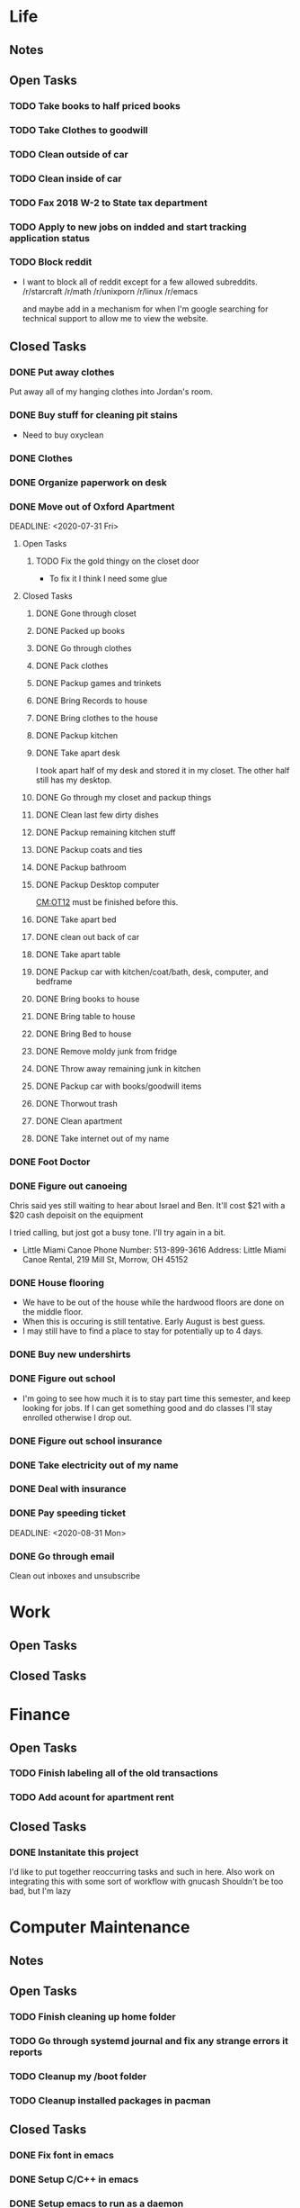 * Life <<LF>>
** Notes <<LF:NT>>
** Open Tasks <<LF:OT>>
*** TODO Take books to half priced books <<LF:OT15>>
*** TODO Take Clothes to goodwill <<LF:OT17>>
*** TODO Clean outside of car <<LF:OT5>>
*** TODO Clean inside of car <<LF:OT6>>
*** TODO Fax 2018 W-2 to State tax department <<LF:OT7>>
*** TODO Apply to new jobs on indded and start tracking application status <<LF:OT8>>
*** TODO Block reddit <<LF:OT9>>
    - I want to block all of reddit except for a few allowed subreddits.
      /r/starcraft
      /r/math
      /r/unixporn
      /r/linux
      /r/emacs
      
      and maybe add in a mechanism for when I'm google searching for technical
      support to allow me to view the website.
** Closed Tasks <<LF:CT>>
*** DONE Put away clothes <<LF:CT1>>
    CLOSED: [2020-07-22 Wed 13:36]
    Put away all of my hanging clothes into Jordan's room.
*** DONE Buy stuff for cleaning pit stains <<LF:CT2>>
    CLOSED: [2020-07-22 Wed 19:13]
    - Need to buy oxyclean
*** DONE Clothes <<LF:CT3>>
    CLOSED: [2020-07-23 Thu 20:51]
*** DONE Organize paperwork on desk <<LF:CT4>>
    CLOSED: [2020-07-24 Fri 09:08]
*** DONE Move out of Oxford Apartment<<LF:CT5>>
    CLOSED: [2020-08-03 Mon 07:43]
    DEADLINE: <2020-07-31 Fri>
**** Open Tasks <<LF:OT1:OT>>
***** TODO Fix the gold thingy on the closet door <<LF:OT1:OT12>>
      - To fix it I think I need some glue
**** Closed Tasks <<LF:OT1:CT>>
***** DONE Gone through closet <<LF:OT1:CT1>>
      CLOSED: [2020-07-19 Sun 14:12
***** DONE Gone through books <<LF:OT1:CT2>>
      CLOSED: [2020-07-19 Sun 14:13]
***** DONE Packed up books <<LF:OT1:CT3>>
      CLOSED: [2020-07-19 Sun 14:13]
***** DONE Go through clothes <<LF:OT1:CT4>>
      CLOSED: [2020-07-20 Mon 15:14]
***** DONE Pack clothes <<LF:OT1:CT5>>
      CLOSED: [2020-07-20 Mon 15:14]
***** DONE Packup games and trinkets <<LF:OT1:CT6>>
      CLOSED: [2020-07-20 Mon 15:18]
***** DONE Bring Records to house <<LF:OT1:CT7>>
      CLOSED: [2020-07-21 Tue 08:30]
***** DONE Bring clothes to the house <<LF:OT1:CT8>>
      CLOSED: [2020-07-21 Tue 08:30]
***** DONE Packup kitchen <<LF:OT1:CT9>>
      CLOSED: [2020-07-21 Tue 12:19]
***** DONE Take apart desk <<LF:OT1:CT10>>
      CLOSED: [2020-07-21 Tue 12:19]
      I took apart half of my desk and stored it in my closet.
      The other half still has my desktop.
***** DONE Go through my closet and packup things <<LF:OT1:CT11>>
      CLOSED: [2020-07-21 Tue 12:20]
***** DONE Clean last few dirty dishes <<LF:OT1:CT12>>
      CLOSED: [2020-07-23 Thu 13:08]
***** DONE Packup remaining kitchen stuff <<LF:OT1:CT13>>
      CLOSED: [2020-07-23 Thu 13:08]
***** DONE Packup coats and ties <<LF:OT1:CT14>>
      CLOSED: [2020-07-23 Thu 13:08]
***** DONE Packup bathroom <<LF:OT1:CT15>>
      CLOSED: [2020-07-23 Thu 13:08]
***** DONE Packup Desktop computer <<LF:OT1:CT16>>
      CLOSED: [2020-07-23 Thu 13:08]
      [[CM:OT12]] must be finished before this.
***** DONE Take apart bed <<LF:OT1:CT17>>
      CLOSED: [2020-07-23 Thu 13:09]
***** DONE clean out back of car <<LF:OT1:CT18>>
      CLOSED: [2020-07-23 Thu 13:09]
***** DONE Take apart table <<LF:OT1:CT19>>
      CLOSED: [2020-07-28 Tue 12:50]
***** DONE Packup car with kitchen/coat/bath, desk, computer, and bedframe <<LF:OT1:CT20>>
      CLOSED: [2020-07-28 Tue 12:50]
***** DONE Bring books to house <<LF:OT1:CT21>>
      CLOSED: [2020-07-28 Tue 12:51]
***** DONE Bring table to house <<LF:OT1:CT22>>
      CLOSED: [2020-07-28 Tue 12:51]
***** DONE Bring Bed to house <<LF:OT1:CT23>>
      CLOSED: [2020-07-28 Tue 12:51]
***** DONE Remove moldy junk from fridge <<LF:OT1:CT24>>
      CLOSED: [2020-08-03 Mon 07:42]
***** DONE Throw away remaining junk in kitchen <<LF:OT1:CT25>>
      CLOSED: [2020-08-03 Mon 07:42]
***** DONE Packup car with books/goodwill items <<LF:OT1:CT26>>
      CLOSED: [2020-08-03 Mon 07:42]
***** DONE Thorwout trash <<LF:OT1:CT27>>
      CLOSED: [2020-08-03 Mon 07:42]
***** DONE Clean apartment <<LF:OT1:CT28>>
      CLOSED: [2020-08-03 Mon 07:42]
***** DONE Take internet out of my name <<LF:OT1:CT29>>
      CLOSED: [2020-08-03 Mon 07:42]
*** DONE Foot Doctor <<LF:CT6>>
    CLOSED: [2020-08-03 Mon 07:45] SCHEDULED: <2020-07-29 Wed>
*** DONE Figure out canoeing <<LF:CT7>>
    CLOSED: [2020-08-03 Mon 07:45] SCHEDULED: <2020-07-26 Sun>
    Chris said yes still waiting to hear about Israel and Ben.
    It'll cost $21 with a $20 cash depoisit on the equipment

    I tried calling, but jost got a busy tone. I'll try again in a bit.
    - Little Miami Canoe
      Phone Number: 513-899-3616
      Address: Little Miami Canoe Rental, 219 Mill St, Morrow, OH 45152
*** DONE House flooring <<LF:CT8>>
    CLOSED: [2020-08-12 Wed 14:00]
    :LOGBOOK:
    - [2020-07-19 Sun 14:01]
      I asked Rhonda about this yesterday. She said that we had to be out of the house for 4 days, but dad said 1-2.
      I'm unsure on the specifics, but I may need to find a place to st
    :END:
    - We have to be out of the house while the hardwood floors are done on the middle floor.
    - When this is occuring is still tentative. Early August is best guess.
    - I may still have to find a place to stay for potentially up to 4 days.

*** DONE Buy new undershirts <<LF:CT9>>
*** DONE Figure out school <<LF:CT10>>
    - I'm going to see how much it is to stay part time this semester, and keep looking
      for jobs. If I can get something good and do classes I'll stay enrolled otherwise
      I drop out.
*** DONE Figure out school insurance <<LF:CT11>>
*** DONE Take electricity out of my name <<LF:CT12>>
*** DONE Deal with insurance <<LF:CT13>>
*** DONE Pay speeding ticket <<LF:CT14>>
    DEADLINE: <2020-08-31 Mon>    
*** DONE Go through email <<LF:CT15>>
    CLOSED: [2020-11-03 Tue 17:12]
    Clean out inboxes and unsubscribe
* Work <<WK>>
** Open Tasks
** Closed Tasks
* Finance <<FN>>
** Open Tasks <<FN:OT>>
*** TODO Finish labeling all of the old transactions <<FN:OT2>>
*** TODO Add acount for apartment rent <<FN:OT3>>
** Closed Tasks
*** DONE Instanitate this project <<FN:CT1>>
    CLOSED: [2020-07-21 Tue 18:33]
   I'd like to put together reoccurring tasks and such in here.
   Also work on integrating this with some sort of workflow with gnucash
   Shouldn't be too bad, but I'm lazy
* Computer Maintenance <<CM>>
** Notes <<CM:NT:>>
** Open Tasks <<CM:OT>>
*** TODO Finish cleaning up home folder <<CM:OT3>>
*** TODO Go through systemd journal and fix any strange errors it reports <<CM:OT6>>
*** TODO Cleanup my /boot folder <<CM:OT9>>
*** TODO Cleanup installed packages in pacman <<CM:OT10>>
** Closed Tasks <<CM:CT>>
*** DONE Fix font in emacs <<CM:CT1>>
*** DONE Setup C/C++ in emacs <<CM:CT2>>
*** DONE Setup emacs to run as a daemon <<CM:CT3>>
    CLOSED: [2020-07-02 Thu 16:31]

*** DONE Fix locale settings <<CM:CT4>>
    CLOSED: [2020-07-02 Thu 19:59]
*** DONE Cleanup laptop home folder <<CM:CT5>>
    CLOSED: [2020-07-21 Tue 15:41]
    Before I can really start to work on [[CM:OT5]]
    I need to clean up the mess that is my home folder
    on my laptop. I should also finish [[CM:OT3]] as well.
    - [2020-07-20 Mon 07:25]
      I've begun doing some work on this. Just deleting some old files in the root of /home/maurice/ , but it still needs more love.
*** DONE Setup wireless adapter <<CM:CT6>>
    CLOSED: [2020-07-24 Fri 09:21]
    - This link has a driver for my adapter https://github.com/tpircher/rtl8814AU
    - I Didn't use the driver above it was busted. I used this one instead I also blacklisted the 8814AU module in my system since I didn't want to figure out how to uninstall it
      https://github.com/aircrack-ng/rtl8812au
*** DONE Match chrome theme on desktop <<CM:CT7>>
    CLOSED: [2020-07-24 Fri 09:45]
*** DONE Setup rofi instead of dmenu <<CM:CT8>>
    CLOSED: [2020-07-24 Fri 12:14]
    - Rofi is installed, but still needs to be configured.
    - I think there's an issue with my locale settings
*** DONE Uninstall 8812au module on desktop <<CM:CT9>>
    CLOSED: [2020-08-04 Tue 13:47]
    I installed this when trying to setup my wireless adapter.
    I ended up installing 88XXau instead.
* Org Maintenance <<OM>>
  This is where I'd like to track any sort of
  project related to the maintenance of my org file itself.
** Open Tasks <<OM:OT>>
*** TODO create custom elisp utilities <<OM:OT1>>
    :LOGBOOK:
    :END:
    I think the completion of [[OM:OT2]] should take priority before we automate it.

    I'd like to create custom elisp functions to quickly
    update and modify my projects in elisp.

    - [0%] I'm going to create a list of utilities that I'd like to have.
      - [ ] Automatic journal creation and archiving.
      - [ ] Automatic journal entry creation.
      - [ ] Automatic logbook entry for any identifier.

*** TODO work on solidifying project structure <<OM:OT2>>
    Every heading defines an area. And within each area we have a task structure.
    With the task structure an open task is also an area. This I think I'm set on.

    Another type of structure I'd like to add to this system is a good resource bank. Like an area where I can pull knowledge
    away from a specific task into a more global and searchable system.
    :LOGBOOK:
    - [2020-07-02 Thu 21:25]
      One idea that I just want to jot down, so I don't lose it is
      the idea of assigning priority to tasks in the open tasks sub-heading
    - [2020-07-02 Thu 21:28]
      Think about what part of our structure should have logbooks and what shouldn't
      I don't want to end up with 50 billion log books that I need to maintain.
    - [2020-07-02 Thu 21:37]
      I think I'd like to start to distinguish between a few types of structures.
      One obvious structure that I don't think I can mold evrything into is the task list.
      Which is how I've been structuring most things. I think [[CM]] is the perfect example of a task list.
    - [2020-07-16 Thu 11:14]
      I also want to order the global project heirarchy in the order is should cycle through each section
      in the morning. That's why I moved journaling to the bottom.
    - [2020-07-16 Thu 11:17]
      The status of this project is kinda ethereal, so I need to really put together some notes on what I should be doing with this project.
    :END:
*** TODO Add task structure to the programming area <<OM:OT3>>
*** TODO Cleanup the computer maintenance area <<OM:OT4>>
    I'd like to seperate tasks for desktop and laptop from one another.
*** TODO Notes structure <<OM:OT5>>
    I'd like to figure out a good way to structure notes in an area and then migrate the old logbooks into there.
** Closed Tasks <<OM:CT>>
* Reading <<CR>>
** Books <<CR:BK>>
*** Open Tasks <<CR:BK:OT>>
**** TODO Death by Shelly Kagan <<CR:BK:OT1>>
***** Open Tasks <<CR:BK:OT1:OT>>
****** TODO Redownload the pdf <<CR:BK:OT1:OT1>>
       I need to redownload the pdf from library genesis onto my desktop.
       I left off on the chapter about plato's philosiphy.
***** Closed Tasks <<CR:BK:OT1:CT>>
**** TODO Intoduction To Smooth Manifolds by John M. Lee <<CR:BK:OT2>>
**** TODO Discrete Differential Geometry <<CR:BK:OT3>>
**** TODO The Geometry of Musical Rhythm by Godfried Toussiant <<CR:BK:OT4>>
*** Closed Tasks <<CR:BK:CT>>
**** DONE The Hitch Hikers Guide to the Galaxy by Douglas Adams <<CR:BK:CT1>>
     CLOSED: [2020-08-04 Tue 13:48] I finished reading this a few weeks ago.
     - [2020-07-20 Mon 07:24]
       Re-reading through the book in the evenings. I forgot how much I liked this book.
       I'm just at chapter 4 now where Arther and Ford finished up at the pub and are now getting ready to board
       the Vogon destructor fleet.
     - [2020-07-21 Tue 20:53]
       Yesterday I got up to chapter 8 Zaphod stole the heart of gold. I forgot that Trillian looked Arabic.
       Arthur and Ford are still on the Vogon ship. I forget the guys name something Jeltz? He's the vogon in
       charge. I like the whole bit after he reads them poetry where Ford is trying to convince their escort
       that there is more to life than escorting prisoners and yelling, but fails.
** Articles <<CR:AS>>
*** Open Tasks <<CR:AS:OT>>
**** TODO Chris Beams' on writing good commits. <<CR:AS:OT1>>
     [[https://chris.beams.io/posts/git-commit/]]
     This is an article talking about how to write good commits.
     I thought it seemed interesting.
**** TODO Etsy's Immutable Documentation <<CR:AS:OT2>>
     https://codeascraft.com/2018/10/10/etsys-experiment-with-immutable-documentation/
*** Closed Tasks <<CR:AS:CT>>
**** DONE Read about Polly <<CR:AS:CT1>>
     CLOSED: [2020-07-21 Tue 08:34]
     https://polly.llvm.org/
**** DONE Busy Beaver Survey by Scott Aranson <<CR:AS:CT2>>
     This was a fun little read going over some of the cool things about the busy beaver function.
     My favorite part was with the functions that grow faster than the busy beaver function.
* Programming <<PG>>
** Open Tasks <<PG:OT>>
*** TODO Add X support CIRU <<PG:OT2>>
  CIRU is a "Checkpoint and Restore" applciation for linux.
  What that means is that it takes all of the process state
  and writes it to disk, and then can restore it at a later date.

  I want to use CIRU to save current window layouts in xmonad to disk.
  The problem with this is that the Xserver stores application state relating
  to X that is not saved by CIRU. The solution would be to query the Xserver and
  obtain all of the info relating to our application, then write that to disk upon
  "checkpoint" and then upon "restore" we reset the X connection and provide it
  with all of the state needed.

  NOTE I'm going to leave everything as is in here, but I'm going to say a few things about why this is not
  really doable. So when an X application is running it has a connection with the Xserver. This connection consists of
  a unique ID that the Xserver uses to communicate to the application and vice versa. The Xserver also contains some amount of application
  state that is detailed in the X standard and also potentially some set of extended state that comes from extensions to the X server. Details
  on extensions are all over the place and hard to figure out. Basically what we want to happen is have an application disconnect and reconnect to a
  potentially new Xserver. How would someone do this? Well my idea is almost the same as Guievict's. First you specify where the Xserver is listening;
  that's either a tcp/ip port or a unix socket. Then you do some work to find out all of your applications unique IDs with the Xserver. There could be
  one or many IDs that your application is using. You start intercepting traffic and talking to the application as if you were the Xserver (have it hide itself or
  something), then you enumerate the extensions it's using and offload all state that the application has tied up with the Xserver to disk. Then disconnect on the applications
  behalf. So now the application is running talking to your application and thinking it's the Xserver. I think everything up to this point is feasible, but
  very difficult. Now you use CIRU to checkpoint the application+your program. Now on the restore you must specify where the Xserver is listening again.
  Check to make sure it supports all the extensions your application had, then start negotiating connections and restoring state for your application.
  Once everything is restored (which is no trivial feat) you must somehow get your application to change the Id it is using to talk to the Xserver (or leave your
  application running ontop of the original at all times to constantly translate Xserver requests for it. << This seems like a really good idea imo.

  - TODO Read more documentation and revise steps below
    So I think our best bet here is to look into how guievict did things.
    There is a pdf with its documentation located here https://www.usenix.org/legacy/event/usenix03/tech/full_papers/full_papers/zandy/zandy.pdf
    Sadly the university that was hosting the source code and binaries took them down and all that's left is the original paper by Zandy and et al.
    I honestly don't think it will be too bad, but only time will tell.
  - TODO Collect application's xorg state NOTE I think the steps below need to be revised after finishing the prior todo [3/7]
    - [X] Finish the Desktop maintenance entry pertaining to emacs and C
    - [X] Setup project with xcb includes
    - [X] Connect to xserver
    - [ ] Figure out what screens my application has windows on
    - [ ] Query xserver for all xclients
    - [ ] Find all clients belonging to my application
    - [ ] Enumerate all their attributes and properties
    - [ ] Save attributes and properties to disk
  - TODO Integrate collection into ciru
  - TODO Restore application's xorg state
  - TODO Integrate restore into ciru
  :DOCUMENTATION:
  - X.Org protocol implementation specification [[https://www.x.org/releases/current/doc/xproto/x11protocol.html]]
  - Zandy's guievict docs https://www.usenix.org/legacy/event/usenix03/tech/full_papers/full_papers/zandy/zandy.pdf
  :END:
  :LOBGBOOK:
  - [2020-07-01 Wed 12:23] *Initial analyzation of the problem*
    The main issue we're trying to solve here is the collection of the xserver's
    state and it's restoration.
    I think I should break this problem down into a few parts.
    The first step is the collection of all the application's xserver state.
    Then we need to integrate the collection of that state into ciru's checkpointing process.
    Second we need to find a way to restore the application's xserver state.
    Then integrate the restoration of that state into ciru's restore process.
    I'm going to add these tasks to the global problem description.
  - [2020-07-01 Wed 12:35] *Discovery of xmove*
    I found an application called xmove that kinda does what I want to do.
    Here's a link to the documentation I'm currently reading I'll detail what I understand here as well
    [[https://wenku.baidu.com/view/03699041336c1eb91a375d18.html?from=related]]
    So xmove isn't exactly what I want, but I think it can put me on the right track. How xmove works is as a
    psudo xserver. It sits between connections and the actual xserver and records their state as they send it to the
    xserver. I don't want a second xserver. I just want something that querys the xserver for my applications state
    and then restore's it later. I'm hoping in understanding how xmove works I can understand what state I would need
    to query for to restore my application.
  - [2020-07-01 Wed 14:50] *Sad news can't use xmove or xpra*.
    I was hoping I could use xmove or xpra to accomplish my goals, but they don't really help me at all.
    They kinda do what I need them to do, but in a way that I don't want. I want a more lightweight solution.
    I don't want to have install and run an entire and seperate xserver to pull off this trick. So I'm going to have
    to start reading some of the X11 documentation to understand what messages I'm going to have to send and such.
  - [2020-07-01 Wed 15:04] *Decided to use xcb*
    I'm still not sure on what all the state I need to capture is,
    but I've decided to use xcb to communicate with xserver. I think
    it's the most reasonable choice overall. I've also begun to setup a project
    located here [[~/Code/CriuXserver]]
  - [2020-07-01 Wed 16:05] *An issue I think I'll have to deal with*
    So xserver gives each client a unique client id that it uses to communicate to xserver with.
    The issue I think I'm going to run into is that when ciru checkpoints an application the application
    is still in a state in which it is connected to the xserver and has a particular client id, but when I
    resume it the xserver may have reserved that id for someone else and it may have to get a new id. So I need
    to find an application agnostic way to have it relinquish it's old client id and accept a new one bestowed upon it
    by the xserver.
  - [2020-07-01 Wed 16:24] *On the issue and plan of attack*
    I can't really start yet. I still need to work on figuring out how exactly
    I'm going to tackle the problem. The issue I mentioned before is really throwing
    a wrench in my plans. I'm still most likely going to use xcb, but I need to read more
    documentation. I'm currently reading the following.
    [[https://www.x.org/releases/current/doc/xproto/x11protocol.html]]
  - [2020-07-02 Thu 07:39] *Guievict*
    I found a piece of software called guievict that does exactly what I want to do.
    Well I found mention of the software It seems to have disappeared from the internet only a few
    mentions here and there. It used to have a wikipedia page, but it no longer does. I'm hoping it's
    still around somewhere.
    I think I'm going to have to reimplement it.
    Here's the paper that describes it's implementation.
    https://www.usenix.org/legacy/event/usenix03/tech/full_papers/full_papers/zandy/zandy.pdf
  :END:
*** TODO Build my own Wayland WM <<PG:OT3>>
    
** Closed Tasks <<PG:CT>>
*** DONE Investigate wireless driver bug. <<PG:CT1>>
    CLOSED: [2020-08-04 Tue 13:50]
   I think this is fixed. I just used the 5.7.0 branch instead of 5.6.2 branch.
**** Notes
     - [2020-07-24 Fri 14:11]
       This is the stack trace.
       Jul 24 13:47:05 natasha kernel: ------------[ cut here ]------------
       Jul 24 13:47:05 natasha kernel: WARNING: CPU: 0 PID: 145019 at net/wireless/nl80211.c:3157 nl80211_send_c>
       Jul 24 13:47:05 natasha kernel: Modules linked in: 88XXau(O) efivarfs
       Jul 24 13:47:05 natasha kernel: CPU: 0 PID: 145019 Comm: RTW_CMD_THREAD Tainted: G        W  O      5.4.4>
       Jul 24 13:47:05 natasha kernel: Hardware name: MSI MS-7A33/X370 SLI PLUS (MS-7A33), BIOS 3.60 09/20/2017
       Jul 24 13:47:05 natasha kernel: RIP: 0010:nl80211_send_chandef+0x146/0x160
       Jul 24 13:47:05 natasha kernel: Code: 00 00 be a1 00 00 00 48 89 ef 89 44 24 04 e8 31 ac 7e ff 85 c0 0f 84 7b ff ff ff 41 bc 97 ff ff ff e9 70 ff ff ff 31 c0 eb a7 <0f> 0b 41 bc ea ff ff ff e9 5f ff ff ff e8 48 7b ff ff ff 41 bc 97 ff ff ff e9 70 ff ff ff 31 c0 eb a7 <0f> 0b 41 bc ea ff ff ff e9 5f ff ff ff e8 48 24 45 ff 0f 1f 84 00
       Jul 24 13:47:05 natasha kernel: RSP: 0018:ffffad854270fd78 EFLAGS: 00010246
       Jul 24 13:47:05 natasha kernel: RAX: 0000000000000000 RBX: ffffad854270fe08 RCX: 00000000ffff32a1
       Jul 24 13:47:05 natasha kernel: RDX: 0000000000001600 RSI: 0000000000000000 RDI: 0000000000000100
       Jul 24 13:47:05 natasha kernel: RBP: ffff99049062ef00 R08: 0000000000000000 R09: ffff9903ee17a01c
       Jul 24 13:47:05 natasha kernel: R10: 000000000000001a R11: 0000000000000001 R12: ffffad854270fe08
       Jul 24 13:47:05 natasha kernel: R13: 0000000000000000 R14: ffff99049062ef00 R15: ffff9903ee17a014
       Jul 24 13:47:05 natasha kernel: FS:  0000000000000000(0000) GS:ffff990496c00000(0000) knlGS:0000000000000>
       Jul 24 13:47:05 natasha kernel: CS:  0010 DS: 0000 ES: 0000 CR0: 0000000080050033
       Jul 24 13:47:05 natasha kernel: CR2: 00007efed0a9d2b0 CR3: 00000001ce20a000 CR4: 00000000003406f0
       Jul 24 13:47:05 natasha kernel: Call Trace:
       Jul 24 13:47:05 natasha kernel:  nl80211_ch_switch_notify.constprop.0+0xc7/0x160
       Jul 24 13:47:05 natasha kernel:  rtw_cfg80211_ch_switch_notify+0x116/0x140 [88XXau]
       Jul 24 13:47:05 natasha kernel:  join_cmd_hdl+0x27f/0x3d0 [88XXau]
       Jul 24 13:47:05 natasha kernel:  rtw_cmd_thread+0x340/0x4f0 [88XXau]
       Jul 24 13:47:05 natasha kernel:  ? createbss_hdl+0x120/0x120 [88XXau]
       Jul 24 13:47:05 natasha kernel:  kthread+0xfd/0x130
       Jul 24 13:47:05 natasha kernel:  ? rtw_stop_cmd_thread+0x40/0x40 [88XXau]
       Jul 24 13:47:05 natasha kernel:  ? kthread_park+0x80/0x80
       Jul 24 13:47:05 natasha kernel:  ret_from_fork+0x1f/0x30
       Jul 24 13:47:05 natasha kernel: ---[ end trace 37421195d17a3881 ]---
     - [2020-07-28 Tue 13:00]
       I think I should enable debugging and go from there.
     - [2020-07-28 Tue 21:13]
       So we crash shortly after *rtw_chk_start_clnt_join* finishes executing.
       We get this Debug message to help us out "RTW: rtw_chk_start_clnt_join(wlp38s0f3u4) union: 11,0,0".
     - [2020-08-04 Tue 08:58]
       I have a "level 5" debug log from a few of the same types of crashes in /Code/Temp/tmp.
     - [2020-08-04 Tue 09:44]
       So I think this is the most interesting tidbit to first look through.
       It happens a bit before every crash. I really want to know what "Reason 1" is.
       I think this is where I'm going to begin investigating.


       Jul 28 20:41:49 natasha NetworkManager[1456]: <info>  [1595983309.8415] device (wlp38s0f3u4): supplicant interface state: associating -> disconnected
       Jul 28 20:41:49 natasha kernel: RTW: rtw_join_timeout_handler, fw_state=8
       Jul 28 20:41:49 natasha kernel: RTW: rtw_cfg80211_indicate_disconnect(wlp38s0f3u4)
       Jul 28 20:41:49 natasha kernel: RTW: rtw_cfg80211_indicate_disconnect(wlp38s0f3u4) call cfg80211_connect_result
       Jul 28 20:41:49 natasha kernel: RTW: rtw_cfg80211_indicate_disconnect(wlp38s0f3u4)
       Jul 28 20:41:49 natasha kernel: RTW: rtw_cfg80211_indicate_disconnect(wlp38s0f3u4) call cfg80211_disconnected
       Jul 28 20:41:49 natasha kernel: RTW: rtw_reset_securitypriv(wlp38s0f3u4) - End to Disconnect

       ^ I think this block is debug messaging for the disconnect process

       Jul 28 20:41:49 natasha kernel: RTW: cfg80211_rtw_del_key(wlp38s0f3u4) key_index=0, addr=(null)
       Jul 28 20:41:49 natasha kernel: RTW: cfg80211_rtw_del_key(wlp38s0f3u4) key_index=1, addr=(null)
       Jul 28 20:41:49 natasha kernel: RTW: cfg80211_rtw_del_key(wlp38s0f3u4) key_index=2, addr=(null)
       Jul 28 20:41:49 natasha kernel: RTW: cfg80211_rtw_del_key(wlp38s0f3u4) key_index=3, addr=(null)
       Jul 28 20:41:49 natasha kernel: RTW: cfg80211_rtw_del_key(wlp38s0f3u4) key_index=4, addr=(null)
       Jul 28 20:41:49 natasha kernel: RTW: cfg80211_rtw_del_key(wlp38s0f3u4) key_index=5, addr=(null)

       ^ I think this block is cleanup for the disconnect process

       Jul 28 20:41:49 natasha kernel: RTW: rtw_reg_notifier: NL80211_REGDOM_SET_BY_CORE
       Jul 28 20:41:49 natasha kernel: RTW: cfg80211_rtw_scan(wlp38s0f3u4)
       Jul 28 20:41:49 natasha kernel: RTW: rtw_ps_deny(wlp38s0f3u4): [WARNING] Reason 1 had been set before!!
       Jul 28 20:41:49 natasha kernel: RTW: SetHwReg8814A:(HW_VAR_CHECK_TXBUF)TXBUF Empty(1) in 0 ms
       Jul 28 20:41:49 natasha kernel: RTW: wlp38s0f3u4 sleep m0=0x00000002, ori reg_0x4d4=0x00000000

       ^ I think this is us restarting the scan.

       - [2020-08-04 Tue 11:30]
         Jul 28 20:41:49 natasha kernel: RTW: rtw_ps_deny(wlp38s0f3u4): [WARNING] Reason 1 had been set before!!
         So this warning happens a lot of the time and I don't think is indicative of the crash, but I'm going
         to do some more hunting.
       - [2020-08-04 Tue 12:35]
         So there are some uninitialized structs in linux/ioctl_cfg80211.c that cause the crash. I fixed that, but there's
         still the random disconnects.

         line 450 : struct cfg80211_chan_def chdef; => line 450 : struct cfg80211_chan_def chdef = {};
         line struct cfg80211_scan_info info = {};
       - [2020-08-04 Tue 12:56]

**** Open Tasks <<PG:OT4:OT>>
***** TODO Figure out what Reason 1 is <<PG:OT4:OT1>>
**** Closed Tasks <<PG:OT4:CT>>
***** DONE Enable Debugging <<PG:OT4:OT1>>
      CLOSED: [2020-08-04 Tue 08:48]   
* Journaling <<JR>>
** Titled Entries
   [[JR:CJ:"The Mind-Killer"]]
** Current Journal <<JR:CJ>>
*** Journal [2020-11-03 Tue 17:30]

    I'm going to try to get back into the swing of using this journal.
    I want to read what I've written every morning in here.
    
    I want to start daily orging again. Using this file everyday during the
    summer made me feel good. Even on days where I didn't accomplish much
    I still felt good when I wrote and updated my org file. Also it gives my
    life direction. I also want to start consitently getting up early again.
    I think I'm going to set my sights on getting up at 6:30 every morning and
    just killing my day. Also less social media is a goal for me. I'm going to stop 
    using global reddit. I want to allow a couple subreddits, but that is it.

    I felt like Heather was overly nice to me and excited to see me at Lauren and Jake's
    Halloween get together. I think she's in an interesting spot in her life and I don't
    want to take advantage of that. Things seemed to be interesting between her and her
    current boyfriend.
    
** Old Journals <<JR:OJ>>
*** Journal [2020-08-12 Wed]
    - [2020-08-12 Wed 14:03]
      Still haven't been keeping up with writing in my org file. I think the things I'm going to have to drop out of school which is really depressing. I want a real job so badly.
*** Journal [2020-08-04 Tue]
    - [2020-08-04 Tue 13:55]
      Still struggling to keep up with my org file. I really do want to make this a habit.
*** Journal [2020-07-30 Thu]
    - [2020-07-30 Thu 10:59]
      It's been a week since I've written in here. I've not been very consistent with updating my org file.
      I need to get up and do this every morning. I think my routine should be 6:00 wakeup even if tired >shower > coffee > org > doordash > piano > math > programming > philosophy.
      But we'll see. I need more visibility on my day.
*** Journal [2020-07-23 Thu]
    - [2020-07-23 Thu 20:56]
      I don't have much to write today. Got the majority of the stuff moved over from my apartment. I had slept pretty poorly the other night.
      I setup my desk and am hoping my parents are going to let me keep it the way that I have it. I like having a little bit of office space where I can think.
      I really wish I would stop plucking beard hairs out of my chin. Also my fingers hurt I think it's from the oxyclean. It did a good job on cleaning the pit
      stains out of my shirts. I should probably add another reminder about that. Welp I'm going to go brush my teeth and read. Night.
*** Journal [2020-07-22 Wed]
    - [2020-07-22 Wed 10:45]
      Just woke up fully about an hour ago. I slept like 12 hours last night. Not sure what caused that I'm thinking either the exercise
      That I've been getting, or the late night cookies I had. I'm really stressed about what I should do about school. We need to sit down
      either today or tomorrow and figure that out.
    - [2020-07-22 Wed 13:37]
      I put up my clothes. Today has been pretty lazy. It looks like it rained outside as well.
*** Journal [2020-07-21 Tue]
    - [2020-07-21 Tue 08:35]
      Good morning Austin. I'm pretty tired today. Made an ok cup of coffee. I need to go out and do some shopping either today or tomorrow.
      I should go to like a kohls or something to get more undershirts. I kinda want to see where /r/malefashion gets their undershirts. I also need
      to see what I can use to get pit stains out of shirts. I think I'm going to try oxyclean. Still working on moving out of the apartment right now.
      I'm kinda starting to see how the journal looks over the course of a month. I'm actually suprised it's been that long. It's also neat to see how
      information kinda sticks after a while. Welp I think I'm going to get off of here finish my coffee, then go back to my apartment again.
    - [2020-07-21 Tue 15:43]
      Currently sitting on the toilet naked in my apartment in oxford. Just went for a walk around the school. I got really sweaty so I'm having my clothes dry.
      After the pits on my shirt dries I'm going to load up my car with a few boxes of my stuff and head out. What else should I put in here? I'm unsure, but
      I feel like I should write more.
    - [2020-07-21 Tue 20:18] <<JR:CJ:"The Mind-Killer">>
     I like taking baths on the hottest water setting because of how relaxing it is getting out,
     but I'm always afraid of the bath while taking it and I can't figure out why. I know the water isn't hot enough to harm me,
     since the hot water heater is set within safe limits. This time while bathing I was trying to focus on my breath and meditate,
     so I could ignore the feeling of fear. Everytime the thoughts telling me that I should get out of the water along with a feeling of discomfort entered
     my mind I would recognize them as they were and return to my breath without following through on them. While repeating this pattern over and over again
     I began to notice how these thoughts were accompanied by my pounding heart. I then made the connection that my heart rate normally increases like this when I'm afraid, 
     but this increase in heart rate wasn't from the fear. It was from the hot water and my body's natural response to keep itself cool.
     I think my mind had been associating the increase in heart rate with me being afraid and would then fill my mind with discomfort and fearful thoughts.
     In the end there was no object actually creating the fear; just my mind interpreting a physiological response that is normally associated with fear as a need
     to be afraid. I'm reminded of the Bene Gesserit's litany of fear from Frank Herbert's Dune.

      I must not fear.
      Fear is the mind-killer.
      Fear is the little-death that brings total obliteration.
      I will face my fear.
      I will permit it to pass over me and through me.
      And when it has gone past I will turn the inner eye to see its path.
      Where the fear has gone there will be nothing.
      Only I will remain.
*** Journal [2020-07-20 Mon]
    - [2020-07-20 Mon 07:09]
      Woke up early this morning. I'm hoping being home is going to make it easy to get a solid sleep routine down.
      I'm hoping to hear back about a job this week. Fingers crossed. I think I'll leave for my apartment around 9.
      My goal is to get the clothes situation figured out and potentially the kitchen. I would love to bring my desk over too,
      but I want to figure out if I can set it up first.   
*** Journal [2020-07-19 Sun]
    - [2020-07-19 Sun 14:24]
      I decided to drink with Isaiah and Taylor last night. I got very drunk. I spilt my foot water. Felt bad and slept at their place.
      I was very drunk. I wasn't too hungover when I got up this morning. Got mcdonalds then masturbated. Afterwards I began working on packing up
      the apartment. I'm pretty hungry right now, but I kinda want to fast again. I'm taking a break at the moment from packing up all of my stuff.   
*** Journal [2020-07-17 Fri]
    - [2020-07-17 Fri 15:49]
      Learned a decent bit about music today from Pa. I currently have to pee. and want to read more.
      I think I'm going to start trying to read through classical pieces to try and get more familiar.
*** Journal [2020-07-16 Thu]
    - [2020-07-16 Thu 11:01]
      I'm trying to remember where I left off on chronocling the foot thing.
      I guess I'll just wait till I get back to my place to write down some more of the details and put up pictures.
      I wrote most of it in the one journal (Maybe I should create links in my journals? I don't think that's something
      I want to have to maintain. My habit of working on this file has kinda died off. I want to start a habit of getting up
      at 5 and going to bed at 9:45. Then spend at least 30 minutes to an hour working on this file every morning. I think it would
      be awesome. Right now I'm sitting in the recliner in Mimi and Pa's bonus room while Pa plays his guitar. I love the way my
      laptop sits in my lap. It is very satisfying. It makes me feel really good. The slight slant and the comfyness of the screen.
      I think I want to update the font on my laptop to reflect the same font as my desktop. I also like the way my macbook's keyboard
      feels. If I get a new job do I want to buy a new laptop? I don't think I do. I think I have a few more good years in my macbook.
      Maybe get a replacement battery, but that's about it. I like where everything else is on this machine. I'm just writing down
      the first things that come to mind right now. It's quite satisfying. I think this is one of the secrets to writing I was missing.
      The ability to freely write down every thought that appears, then reflect on it. Like if I were writing some form of story I think
      I'd write for as long as ideas flow, then go back and refactor and expand specific sections of the story's structure. Well. I think
      I'm going to stop writing in the journal and move on to other parts of the file. But before I do that I want to talk more about how satisfying
      the automatic feeling of typing on the keyboard is.   
*** Journal [2020-07-14 Tue]
    - [2020-07-14 Tue 16:33]
      oof
*** Journal [2020-07-13 Mon]
    - [2020-07-13 Mon 14:27]
      So I'm currently at Mimi and Pa's. I've been here since friday.
      I decided to visit Isaiah and Taylor last Monday right after moving
      this file over to my desktop (I'm back on my laptop now.) While I was there
      I dropped their "Prosperity Toad" on my toe. I knocked it off with the box containing
      old video games on the coffee table. I didn't think it was that big of a deal, but it damaged my
      toe pretty bad. I then stayed with them that night. We drank and smoked weed. I iced my foot and Taylor
      gave me Advil to take for the pain. While I was there we also watched two movies. Pulp Fiction and Jack and Jill.
      Pulp Fiction was better than I remember it. It was hilarious. We decided to smoke herb afterwards. While smoking I kinda
      talked Taylor into it. I was asking what she was afraid of and was trying to rationalize her fear, but because we were unable
      to rationalize it we decided that it didn't make sense to be afraid. After smoking we started watching the movie Jack and Jill;
      it was actually a lot better than I thought it would be.
    - [2020-07-13 Mon 17:25]
      I think I want to finish my tale of the past few days. After watching Jack and Jill we fell asleep and I stayed at their place the next day as well.
      I spent that whole day just suffering from the pain in my foot. It was not a fun time. I also cooked curry for them. I hope they enjoyed it.
      I thought it was pretty good. I then went home and.
*** Journal [2020-07-06 Mon]
    - [2020-07-06 Mon 09:31]
      Just got back to my apartment. I'm writing in here before
      I commit this and push it to my desktop. I wasn't very consistent
      with these while I was at my parents, but that's ok I guess. Still working
      on the whole building good habits thing.
*** Journal [2020-07-05 Sun]
   - [2020-07-05 Sun 23:55]
     I find it funny that my only entry in yesterday's journal
     was "Just woke up" Today was fun. I woke up and watched Jake play dwarffortress.
     Oh yeah yesterday I went to Jake and Lauren's place and watched fireworks. Jake got
     paranoid, but that was entertaining.
*** Journal [2020-07-04 Sat]
    - [2020-07-04 Sat 09:44]
      Just woke up
*** Journal [2020-07-03 Fri]
    - [2020-07-03 Fri 13:30]
      Haven't had much time to write in here.
      woke up showered, put coffee in the freezer to get it cold
      packed some clothes for so I can stay at my parents.
      I'm sitting next to Brittany while she feeds the baby.
      I want to make some progress on how things are organized in here.
    - [2020-07-03 Fri 16:02]
      Sat outside for a bit. It was warm, but the heat felt good on my
      skin. The coffee made everything unconformtable slightly. I think it's
      because of how it is a vasoconstrictor.
    - [2020-07-03 Fri 21:51]
      Just got in from chilling outside with Jordan; talked physics and video games.
*** Journal [2020-07-02 Thu]
    - [2020-07-02 Thu 07:37]
      Today is even worse than yesterday. I hope I can get my sleep under control tonight.
      I'm so sleepy it's unreal. I think I got at least 6 hours worth, so that's not too bad.
      I've actually been awake since 4 this morning. Just now am getting up and about. Went to
      McDonalds for breakfast.
    - [2020-07-02 Thu 12:37]
      I fell asleep and slept way too long. I'm probably not going to be able to get to bed at a
      decent time tonight. This sucks. I wish I wasn't so stupid and messed up my sleep like this.
    - [2020-07-02 Thu 14:39]
      Feel kinda lost at what I should do. Fixed part of the wine install. Should note that here.
      I think I'm going to program on the vulkan project.
    - [2020-07-02 Thu 15:30]
      Spent some more time organizing things I like this a lot. I really want to focus on making entering things into this
      file a habit. Organizing my life into these sections could be really helpful. I want to build up habits around everything in here.
    - [2020-07-02 Thu 19:38]
      Feeling really good about my current org mode setup. I like the way my project structure is coming together.
      I'm still kinda procrastinating the whole job thing though.   
*** Journal [2020-07-01 Wed]
    - [2020-07-01 Wed 08:46]
      Good morning. I've been awake for a bit now, but I'm just now getting on the computer.
      My goal is to make this a habit. When I first woke up around 6ish I was struggling.
      I felt a strong, but dullish pain in my legs. It kind of reminded me of being sore.
      I think it's from all of the walking I've been doing here lately, but it was way worse
      than my usual soreness. I tried to go back to sleep for a couple hours, but just kinda ended
      up lying there in pain. I had a lot of strange dreams last night; I'm going to attribute that to
      the melatonin I took. I couldn't tell what was real vs what was a dream most of the night.
      I'm kinda sleepy this morning, but I attribute that to the poor sleep I got last night. I don't mind
      it though I need to get my sleep schedule back to some semblance of normalcy.
    - [2020-07-01 Wed 09:52]
      I think I'm finially going to cleanup my kitchen. I've been putting it off for a bit too long.
      There are so many moldy dishes in there that it's a real struggle.
    - [2020-07-01 Wed 10:49]
      Cleaned up all of those old kombucha glasses to reuse for holding liquids.
      Still have some cleaning to do in the kitchen. I kinda want to get that done today,
      so it won't stink as bad. Started listening to the "Rational Security" podcast that
      Israel recommended. It's pretty good so far. I do like it.
    - [2020-07-01 Wed 14:40]
      Just got back from a walk. Man I'm sweaty after that one. Did the whole loop (except for where they closed the road).
      I guess I might just log that too since that's kinda what I want to use this for. The road was closed on the one road (chestnut I think)
      right where the kroger is. It's the same one that the cvs and liqour store is on.
      My apartment smells. It's probably because of that moldy soup in that pot. I need to bring myself to cleaning it out. I just haven't yet.
      I'm actually really tired from the poor sleep I got last night.
    - [2020-07-01 Wed 16:22]
      Been doing some programming. I'm having fun with this project I spontaneously picked up this morning. I'm still trying to get the adhesive
      off these kombucha bottles that I have. I love that the glass bottle has a heart on the bottom.
    - [2020-07-01 Wed 18:39]
      I cleaned more of the dishes I think the smell
      should begin to disapate. I checked the laundry room
      and that guys laundry is still there.
      I'm drinking an ice cold beer I threw in the freezer.
      It's got a tiny bit of slush making it perfect. I also
      messed around a lot and watched some starcraft.
    - [2020-07-01 Wed 22:00]
      I'm getting ready to head to bed.
      I want to get my bed time sort of normalized to be around 9.
      I took an additonal walk was good. I also got another match on tinder.
      I'm pretty tired now. I also want to start moving my commits on this journal to
      a once a day kind of thing. I think that would be pretty reasonable. Welp good night.
*** Journal [2020-06-30 Tue]
    - [2020-06-30 Tue 17:01]
      I've decided to start tracking my life in org mode.
      One of the things I want to accomplish with this is daily journaling.
      I kind of want
    - [2020-06-30 Tue 17:15]
      Another thing I want to work on with this shift is better habits.
      I want to build routines that become automatic and help me work
      towards becoming the self that I want to be.
      Another note on that self bit. I'd like to maybe through this
      try and begin to understand what a self is.
    - [2020-06-30 Tue 19:23]
      Just got back from a walk. I thought a lot about myself.
      One of the thoughts I had was on how self is an illusion.
      One of the viewpoints I take on it is that of an inconsistent
      story being collectively told over time by many people.
      I also saw a deer. I took some pictures. I'd look to put the pictures
      in here, but I can't quite yet. I need to add file transfer support from
      android to my gentoo system.
    - [2020-06-30 Tue 19:44]
      I decided to go ahead and email the photos to myself lest I forget.
       [[~/Pictures/2020-06-30/DeerPhotos/DeerPhoto1.jpg]]  
      [[~/Pictures/2020-06-30/DeerPhotos/DeerPhoto2.jpg]]
      [[~/Pictures/2020-06-30/DeerPhotos/DeerPhoto3.jpg]]
      [[~/Pictures/2020-06-30/DeerPhotos/DeerPhoto4.jpg]]
       [[~/Pictures/2020-06-30/DeerPhotos/DeerPhoto5.jpg]] 
      [[~/Pictures/2020-06-30/DeerPhotos/DeerPhoto6.jpg]]
      
